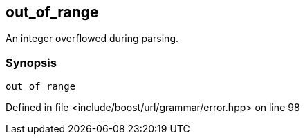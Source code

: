 :relfileprefix: ../../../../
[#A6C018F0D6A972E9E553628917D298DA412172D0]
== out_of_range

pass:v,q[An integer overflowed during parsing.]


=== Synopsis

[source,cpp,subs="verbatim,macros,-callouts"]
----
out_of_range
----

Defined in file <include/boost/url/grammar/error.hpp> on line 98

